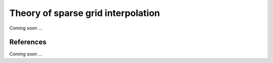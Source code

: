 Theory of sparse grid interpolation
====================================

Coming soon ...

References
----------

Coming soon ...